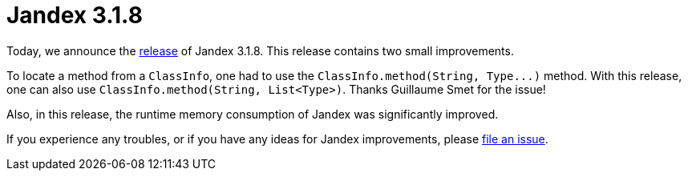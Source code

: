:page-layout: post
:page-title: Jandex 3.1.8
:page-synopsis: Jandex 3.1.8 released!
:page-tags: [announcement]
:page-date: 2024-05-07 13:00:00.000 +0100
:page-author: lthon

= Jandex 3.1.8

Today, we announce the https://github.com/smallrye/jandex/releases/tag/3.1.8[release] of Jandex 3.1.8.
This release contains two small improvements.

To locate a method from a `ClassInfo`, one had to use the `ClassInfo.method(String, Type\...)` method.
With this release, one can also use `ClassInfo.method(String, List<Type>)`.
Thanks Guillaume Smet for the issue!

Also, in this release, the runtime memory consumption of Jandex was significantly improved.

If you experience any troubles, or if you have any ideas for Jandex improvements, please https://github.com/smallrye/jandex/issues[file an issue].
